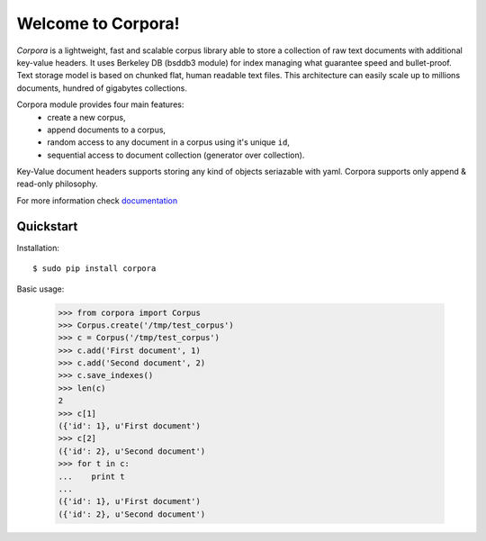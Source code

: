 Welcome to Corpora!
===================
*Corpora* is a lightweight, fast and scalable corpus library able to store a collection of raw text documents with additional key-value headers. It uses Berkeley DB (bsddb3 module) for index managing what guarantee speed and bullet-proof. Text storage model is based on chunked flat, human readable text files. This architecture can easily scale up to millions documents, hundred of gigabytes collections.

Corpora module provides four main features:
  * create a new corpus,
  * append documents to a corpus,
  * random access to any document in a corpus using it's unique ``id``,
  * sequential access to document collection (generator over collection).

Key-Value document headers supports storing any kind of objects seriazable with yaml. Corpora supports only append & read-only philosophy.

For more information check documentation_

.. _documentation: https://corpora.readthedocs.org/en/latest/

Quickstart
----------
Installation:
::

    $ sudo pip install corpora

Basic usage:

   
    >>> from corpora import Corpus
    >>> Corpus.create('/tmp/test_corpus')
    >>> c = Corpus('/tmp/test_corpus')
    >>> c.add('First document', 1)
    >>> c.add('Second document', 2)
    >>> c.save_indexes()
    >>> len(c)
    2
    >>> c[1]
    ({'id': 1}, u'First document')
    >>> c[2]
    ({'id': 2}, u'Second document')
    >>> for t in c:
    ...    print t
    ... 
    ({'id': 1}, u'First document')
    ({'id': 2}, u'Second document')